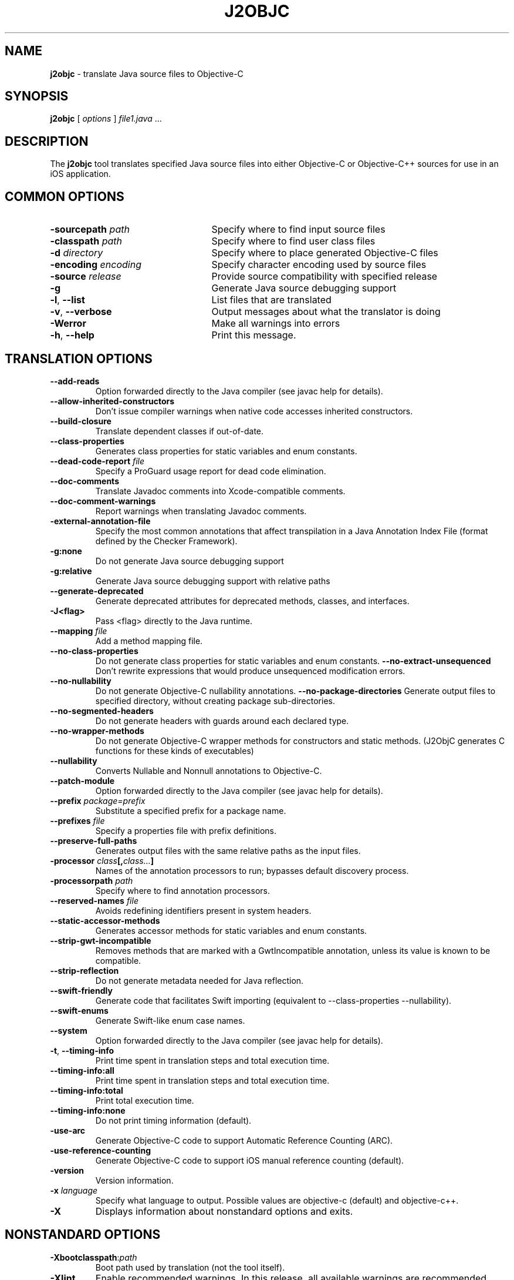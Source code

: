.\" Licensed under the Apache License, Version 2.0 (the "License");
.\" you may not use this file except in compliance with the License.
.\" You may obtain a copy of the License at
.\"
.\" http://www.apache.org/licenses/LICENSE-2.0
.\"
.\" Unless required by applicable law or agreed to in writing, software
.\" distributed under the License is distributed on an "AS IS" BASIS,
.\" WITHOUT WARRANTIES OR CONDITIONS OF ANY KIND, either express or implied.
.\" See the License for the specific language governing permissions and
.\" limitations under the License.
.na
.TH J2OBJC "1" "May 2014" "j2objc" "User Commands"
.SH NAME
.B j2objc
\- translate Java source files to Objective-C
.SH SYNOPSIS
.B j2objc
[
.I options
] \fIfile1.java\fR ...
.SH DESCRIPTION
The
.B j2objc
tool translates specified Java source files into either Objective-C or
Objective-C++ sources for use in an iOS application.

.SH COMMON OPTIONS
.TP \w'\fB\-copyright\fP\fI\ nnnn\fP'u+10n
.BI \-sourcepath " path "
Specify where to find input source files
.TP
.BI \-classpath " path "
Specify where to find user class files
.TP
.BI \-d " directory "
Specify where to place generated Objective\-C files
.TP
.BI \-encoding " encoding "
Specify character encoding used by source files
.TP
.BI \-source " release "
Provide source compatibility with specified release
.TP
.BI \-g
Generate Java source debugging support
.TP
\fB\-l\fR, \fB\-\-list\fR
List files that are translated
.TP
\fB\-v\fR, \fB\-\-verbose
Output messages about what the translator is doing
.TP
.BI \-Werror
Make all warnings into errors
.TP
\fB\-h\fR, \fB\-\-help\fR
Print this message.

.SH TRANSLATION OPTIONS
.TP
.BI \-\-add\-reads
Option forwarded directly to the Java compiler (see javac help for details).
.TP
.BI \-\-allow\-inherited\-constructors
Don't issue compiler warnings when native code accesses inherited constructors.
.TP
.BI \-\-build\-closure
Translate dependent classes if out-of-date.
.TP
.BI \-\-class\-properties
Generates class properties for static variables and enum constants.
.TP
.BI \-\-dead\-code\-report " file "
Specify a ProGuard usage report for dead code elimination.
.TP
.BI \-\-doc\-comments
Translate Javadoc comments into Xcode-compatible comments.
.TP
.BI \-\-doc\-comment-warnings
Report warnings when translating Javadoc comments.
.TP
.BI \-external\-annotation\-file
Specify the most common annotations that affect
transpilation in a Java Annotation Index File
(format defined by the Checker Framework).
.TP
.BI \-g:none
Do not generate Java source debugging support
.TP
.BI \-g:relative
Generate Java source debugging support with relative paths
.TP
.BI \-\-generate\-deprecated
Generate deprecated attributes for deprecated methods, classes, and interfaces.
.TP
.BI \-\J<flag>
Pass <flag> directly to the Java runtime.
.TP
.BI \-\-mapping " file "
Add a method mapping file.
.TP
.BI \-\-no\-class\-properties
Do not generate class properties for static variables and enum constants.
.BI \-\-no\-extract\-unsequenced
Don't rewrite expressions that would produce unsequenced modification errors.
.TP
.BI \-\-no\-nullability
Do not generate Objective-C nullability annotations.
.BI \-\-no\-package\-directories
Generate output files to specified directory, without creating package sub-directories.
.TP
\fB\-\-no\-segmented\-headers\fR
Do not generate headers with guards around each declared type.
.TP
.BI \-\-no\-wrapper\-methods
Do not generate Objective-C wrapper methods for constructors and static methods.
(J2ObjC generates C functions for these kinds of executables)
.TP
.BI \-\-nullability
Converts Nullable and Nonnull annotations to Objective-C.
.TP
.BI \-\-patch\-module
Option forwarded directly to the Java compiler (see javac help for details).
.TP
.BI \-\-prefix " package=prefix "
Substitute a specified prefix for a package name.
.TP
.BI \-\-prefixes " file "
Specify a properties file with prefix definitions.
.TP
.BI \-\-preserve\-full\-paths
Generates output files with the same relative paths as the input files.
.TP
.BI \-processor " class"[, "class..."]
Names of the annotation processors to run; bypasses default discovery process.
.TP
.BI \-processorpath " path "
Specify where to find annotation processors.
.TP
.BI \-\-reserved\-names " file "
Avoids redefining identifiers present in system headers.
.TP
.BI \-\-static\-accessor\-methods
Generates accessor methods for static variables and enum constants.
.TP
.BI \-\-strip\-gwt\-incompatible
Removes methods that are marked with a GwtIncompatible
annotation, unless its value is known to be compatible.
.TP
.BI \-\-strip\-reflection
Do not generate metadata needed for Java reflection.
.TP
.BI \-\-swift\-friendly
Generate code that facilitates Swift importing (equivalent to
\-\-class\-properties \-\-nullability).
.TP
.BI \-\-swift-enums
Generate Swift-like enum case names.
.TP
.BI \-\-system
Option forwarded directly to the Java compiler (see javac help for details).
.TP
\fB\-t\fR, \fB\-\-timing\-info\fR
Print time spent in translation steps and total execution time.
.TP
\fB\-\-timing\-info:all\fR
Print time spent in translation steps and total execution time.
.TP
\fB\-\-timing\-info:total\fR
Print total execution time.
.TP
\fB\-\-timing\-info:none\fR
Do not print timing information (default).
.TP
.BI \-use\-arc
Generate Objective\-C code to support Automatic Reference Counting (ARC).
.TP
.BI \-use\-reference\-counting
Generate Objective\-C code to support iOS manual reference counting (default).
.TP
\fB-version\fR
Version information.
.TP
.BI \-x " language "
Specify what language to output.  Possible values are objective\-c (default)
and objective\-c++.
.TP
.BI \-X
Displays information about nonstandard options and exits.

.SH NONSTANDARD OPTIONS
.TP
.BI \-Xbootclasspath\fR:\fIpath
Boot path used by translation (not the tool itself).
.TP
.BI \-Xlint
Enable recommended warnings. In this release, all available warnings are recommended.
.TP
.BI \-Xlint:none
Disable all warnings not mandated by the Java Language Specification.
.TP
.BI \-Xlint:- xxx
Disable warning \f2xxx\fR, where \f2xxx\fR is one of the warning
names supported for \f3\-Xlint:\f2xxx\fR, below.
.TP
.B \-Xlint:cast
Warn about unnecessary and redundant cast expressions.
.TP
.B \-Xlint:deprecation
Warn about the use of deprecated items.
.TP
.B \-Xlint:dep-ann
Warn about items that are documented with an @deprecated Javadoc comment,
but do not have a @Deprecated annotation.
.TP
.B \-Xlint:empty
Warn about empty statements.
.TP
.B \-Xlint:fallthrough
Check switch blocks for fall-through cases and provide a
warning message for any that are
found.
.TP
.B \-Xlint:finally
Warn about finally clauses that cannot complete normally.
.TP
.B \-Xlint:rawtypes
Warn about unchecked operations on raw types.
.TP
.B \-Xlint:serial
Warn about missing serialVersionUID definitions on serializable classes.
.TP
.B \-Xlint:static
Warn about serial methods called on instances.
.TP
.B \-Xlint:unchecked
Give more detail for unchecked conversion warnings
that are mandated by the Java Language Specification.
.TP
.B \-Xlint:varargs
Warn about unsafe usages of variable arguments (varargs) methods,
in particular, those that contain non-reifiable arguments.
.TP
.BI \-Xno\-jsni\-warnings
Warn if JSNI (GWT) native code delimiters are used instead of OCNI delimiters.

.SH "SEE ALSO"
.BR j2objcc (1)
.PP
The full documentation for
.B j2objc
is maintained on the project site at
\fIhttp://j2objc.org/\fR.
